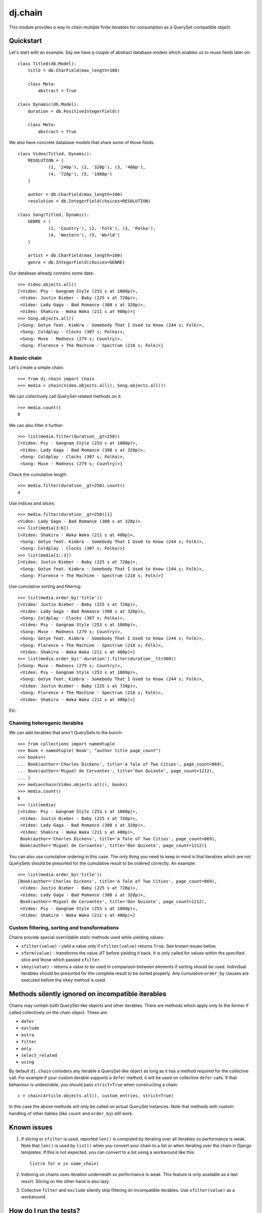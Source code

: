 ========
dj.chain
========

This module provides a way to chain multiple finite iterables for consumption as
a QuerySet-compatible object.


Quickstart
----------

Let's start with an example. Say we have a couple of abstract database models
which enables us to reuse fields later on::

  class Titled(db.Model):
      title = db.CharField(max_length=100)

      class Meta:
          abstract = True

  class Dynamic(db.Model):
      duration = db.PositiveIntegerField()

      class Meta:
          abstract = True

We also have concrete database models that share some of those fields::

  class Video(Titled, Dynamic):
      RESOLUTION = (
              (1, '240p'), (2, '320p'), (3, '480p'),
              (4, '720p'), (5, '1080p')
      )

      author = db.CharField(max_length=100)
      resolution = db.IntegerField(choices=RESOLUTION)

  class Song(Titled, Dynamic):
      GENRE = (
              (1, 'Country'), (2, 'Folk'), (3, 'Polka'),
              (4, 'Western'), (5, 'World')
      )

      artist = db.CharField(max_length=100)
      genre = db.IntegerField(choices=GENRE)

Our database already contains some data::

  >>> Video.objects.all()
  [<Video: Psy - Gangnam Style (253 s at 1080p)>,
   <Video: Justin Bieber - Baby (225 s at 720p)>,
   <Video: Lady Gaga - Bad Romance (308 s at 320p)>,
   <Video: Shakira - Waka Waka (211 s at 480p)>]
  >>> Song.objects.all()
  [<Song: Gotye feat. Kimbra - Somebody That I Used to Know (244 s; Folk)>,
   <Song: Coldplay - Clocks (307 s; Polka)>,
   <Song: Muse - Madness (279 s; Country)>,
   <Song: Florence + The Machine - Spectrum (218 s; Folk)>]


A basic chain
~~~~~~~~~~~~~

Let's create a simple chain::

  >>> from dj.chain import chain
  >>> media = chain(Video.objects.all(), Song.objects.all())

We can collectively call QuerySet-related methods on it::

  >>> media.count()
  8

We can also filter it further::

  >>> list(media.filter(duration__gt=250))
  [<Video: Psy - Gangnam Style (253 s at 1080p)>,
   <Video: Lady Gaga - Bad Romance (308 s at 320p)>,
   <Song: Coldplay - Clocks (307 s; Polka)>,
   <Song: Muse - Madness (279 s; Country)>]

Check the cumulative length::

  >>> media.filter(duration__gt=250).count()
  4

Use indices and slices::

  >>> media.filter(duration__gt=250)[1]
  <Video: Lady Gaga - Bad Romance (308 s at 320p)>
  >>> list(media[3:6])
  [<Video: Shakira - Waka Waka (211 s at 480p)>,
   <Song: Gotye feat. Kimbra - Somebody That I Used to Know (244 s; Folk)>,
   <Song: Coldplay - Clocks (307 s; Polka)>]
  >>> list(media[1::3])
  [<Video: Justin Bieber - Baby (225 s at 720p)>, 
   <Song: Gotye feat. Kimbra - Somebody That I Used to Know (244 s; Folk)>,
   <Song: Florence + The Machine - Spectrum (218 s; Folk)>]

Use cumulative sorting and filtering::

  >>> list(media.order_by('title'))
  [<Video: Justin Bieber - Baby (225 s at 720p)>,
   <Video: Lady Gaga - Bad Romance (308 s at 320p)>,
   <Song: Coldplay - Clocks (307 s; Polka)>,
   <Video: Psy - Gangnam Style (253 s at 1080p)>,
   <Song: Muse - Madness (279 s; Country)>,
   <Song: Gotye feat. Kimbra - Somebody That I Used to Know (244 s; Folk)>,
   <Song: Florence + The Machine - Spectrum (218 s; Folk)>,
   <Video: Shakira - Waka Waka (211 s at 480p)>]
  >>> list(media.order_by('-duration').filter(duration__lt=300))
  [<Song: Muse - Madness (279 s; Country)>,
   <Video: Psy - Gangnam Style (253 s at 1080p)>,
   <Song: Gotye feat. Kimbra - Somebody That I Used to Know (244 s; Folk)>,
   <Video: Justin Bieber - Baby (225 s at 720p)>,
   <Song: Florence + The Machine - Spectrum (218 s; Folk)>,
   <Video: Shakira - Waka Waka (211 s at 480p)>]

Etc.


Chaining heterogenic iterables
~~~~~~~~~~~~~~~~~~~~~~~~~~~~~~

We can add iterables that aren't QuerySets to the bunch::

  >>> from collections import namedtuple
  >>> Book = namedtuple('Book', "author title page_count")
  >>> books=(
  ... Book(author='Charles Dickens', title='A Tale of Two Cities', page_count=869),
  ... Book(author='Miguel de Cervantes', title='Don Quixote', page_count=1212),
  ... )
  >>> media=chain(Video.objects.all(), books)
  >>> media.count()
  6
  >>> list(media)
  [<Video: Psy - Gangnam Style (253 s at 1080p)>,
   <Video: Justin Bieber - Baby (225 s at 720p)>,
   <Video: Lady Gaga - Bad Romance (308 s at 320p)>,
   <Video: Shakira - Waka Waka (211 s at 480p)>,
   Book(author='Charles Dickens', title='A Tale of Two Cities', page_count=869),
   Book(author='Miguel de Cervantes', title='Don Quixote', page_count=1212)]

You can also use cumulative ordering in this case. The only thing you need to
keep in mind is that iterables which are not QuerySets should be presorted for
the cumulative result to be ordered correctly. An example::

  >>> list(media.order_by('title'))
  [Book(author='Charles Dickens', title='A Tale of Two Cities', page_count=869),
   <Video: Justin Bieber - Baby (225 s at 720p)>,
   <Video: Lady Gaga - Bad Romance (308 s at 320p)>,
   Book(author='Miguel de Cervantes', title='Don Quixote', page_count=1212),
   <Video: Psy - Gangnam Style (253 s at 1080p)>,
   <Video: Shakira - Waka Waka (211 s at 480p)>]


Custom filtering, sorting and transformations
~~~~~~~~~~~~~~~~~~~~~~~~~~~~~~~~~~~~~~~~~~~~~

Chains provide special overridable static methods used while yielding values:

* ``xfilter(value)`` - yield a value only if ``xfilter(value)`` returns
  ``True``. See known issues below.

* ``xform(value)`` - transforms the value JIT before yielding it back. It is
  only called for values within the specified slice and those which passed
  ``xfilter``.

* ``xkey(value)`` - returns a value to be used in comparison between elements if
  sorting should be used. Individual iterables should be presorted for the
  complete result to be sorted properly. Any cumulative ``order_by`` clauses are
  executed before the ``xkey`` method is used. 


Methods silently ignored on incompatible iterables
--------------------------------------------------

Chains may contain both QuerySet-like objects and other iterables. There are
methods which apply only to the former if called collectively on the chain
object. These are:

* ``defer``

* ``exclude``

* ``extra``

* ``filter``

* ``only``

* ``select_related``

* ``using``

By default ``dj.chain`` considers any iterable a QuerySet-like object as long as
it has a method required for the collective call. For example if your custom
iterable supports a ``defer`` method, it will be used on collective ``defer``
calls. If that behaviour is undesirable, you should pass ``strict=True`` when
constructing a chain::

  c = chain(Article.objects.all(), custom_entries, strict=True)

In this case the above methods will only be called on actual QuerySet instances.
Note that methods with custom handling of other itables (like ``count`` and
``order_by``) still work.


Known issues
------------

1. If slicing or ``xfilter`` is used, reported ``len()`` is computed by
   iterating over all iterables so performance is weak. Note that ``len()`` is
   used by ``list()`` when you convert your chain to a list or when iterating
   over the chain in Django templates.  If this is not expected, you can convert
   to a list using a workaround like this::

       list(e for e in some_chain)

2. Indexing on chains uses iteration underneath so performance is weak. This
   feature is only available as a last resort. Slicing on the other hand is also
   lazy.

3. Collective ``filter`` and ``exclude`` silently skip filtering on incompatible
   iterables. Use ``xfilter(value)`` as a workaround.


How do I run the tests?
-----------------------

The easiest way would be to run::

  $ DJANGO_SETTINGS_MODULE="dj._chaintestproject.settings" django-admin.py test


Change Log
----------

0.9.1
~~~~~

* support for collective ``defer``, ``extra``, ``only``, ``select_related`` and
  ``using`` methods (silently ignored for incompatible iterables)

* strict mode (non-QuerySet objects are not tried for compatibility with
  collective methods)

0.9.0
~~~~~

* code separated from ``lck.django``

* support for collective sort using QuerySet-like ``order_by`` on a chain

* fix for slices with custom steps

* PEP8-fied all sources 


Authors
-------

Glued together by `Łukasz Langa <mailto:lukasz@langa.pl>`_.
